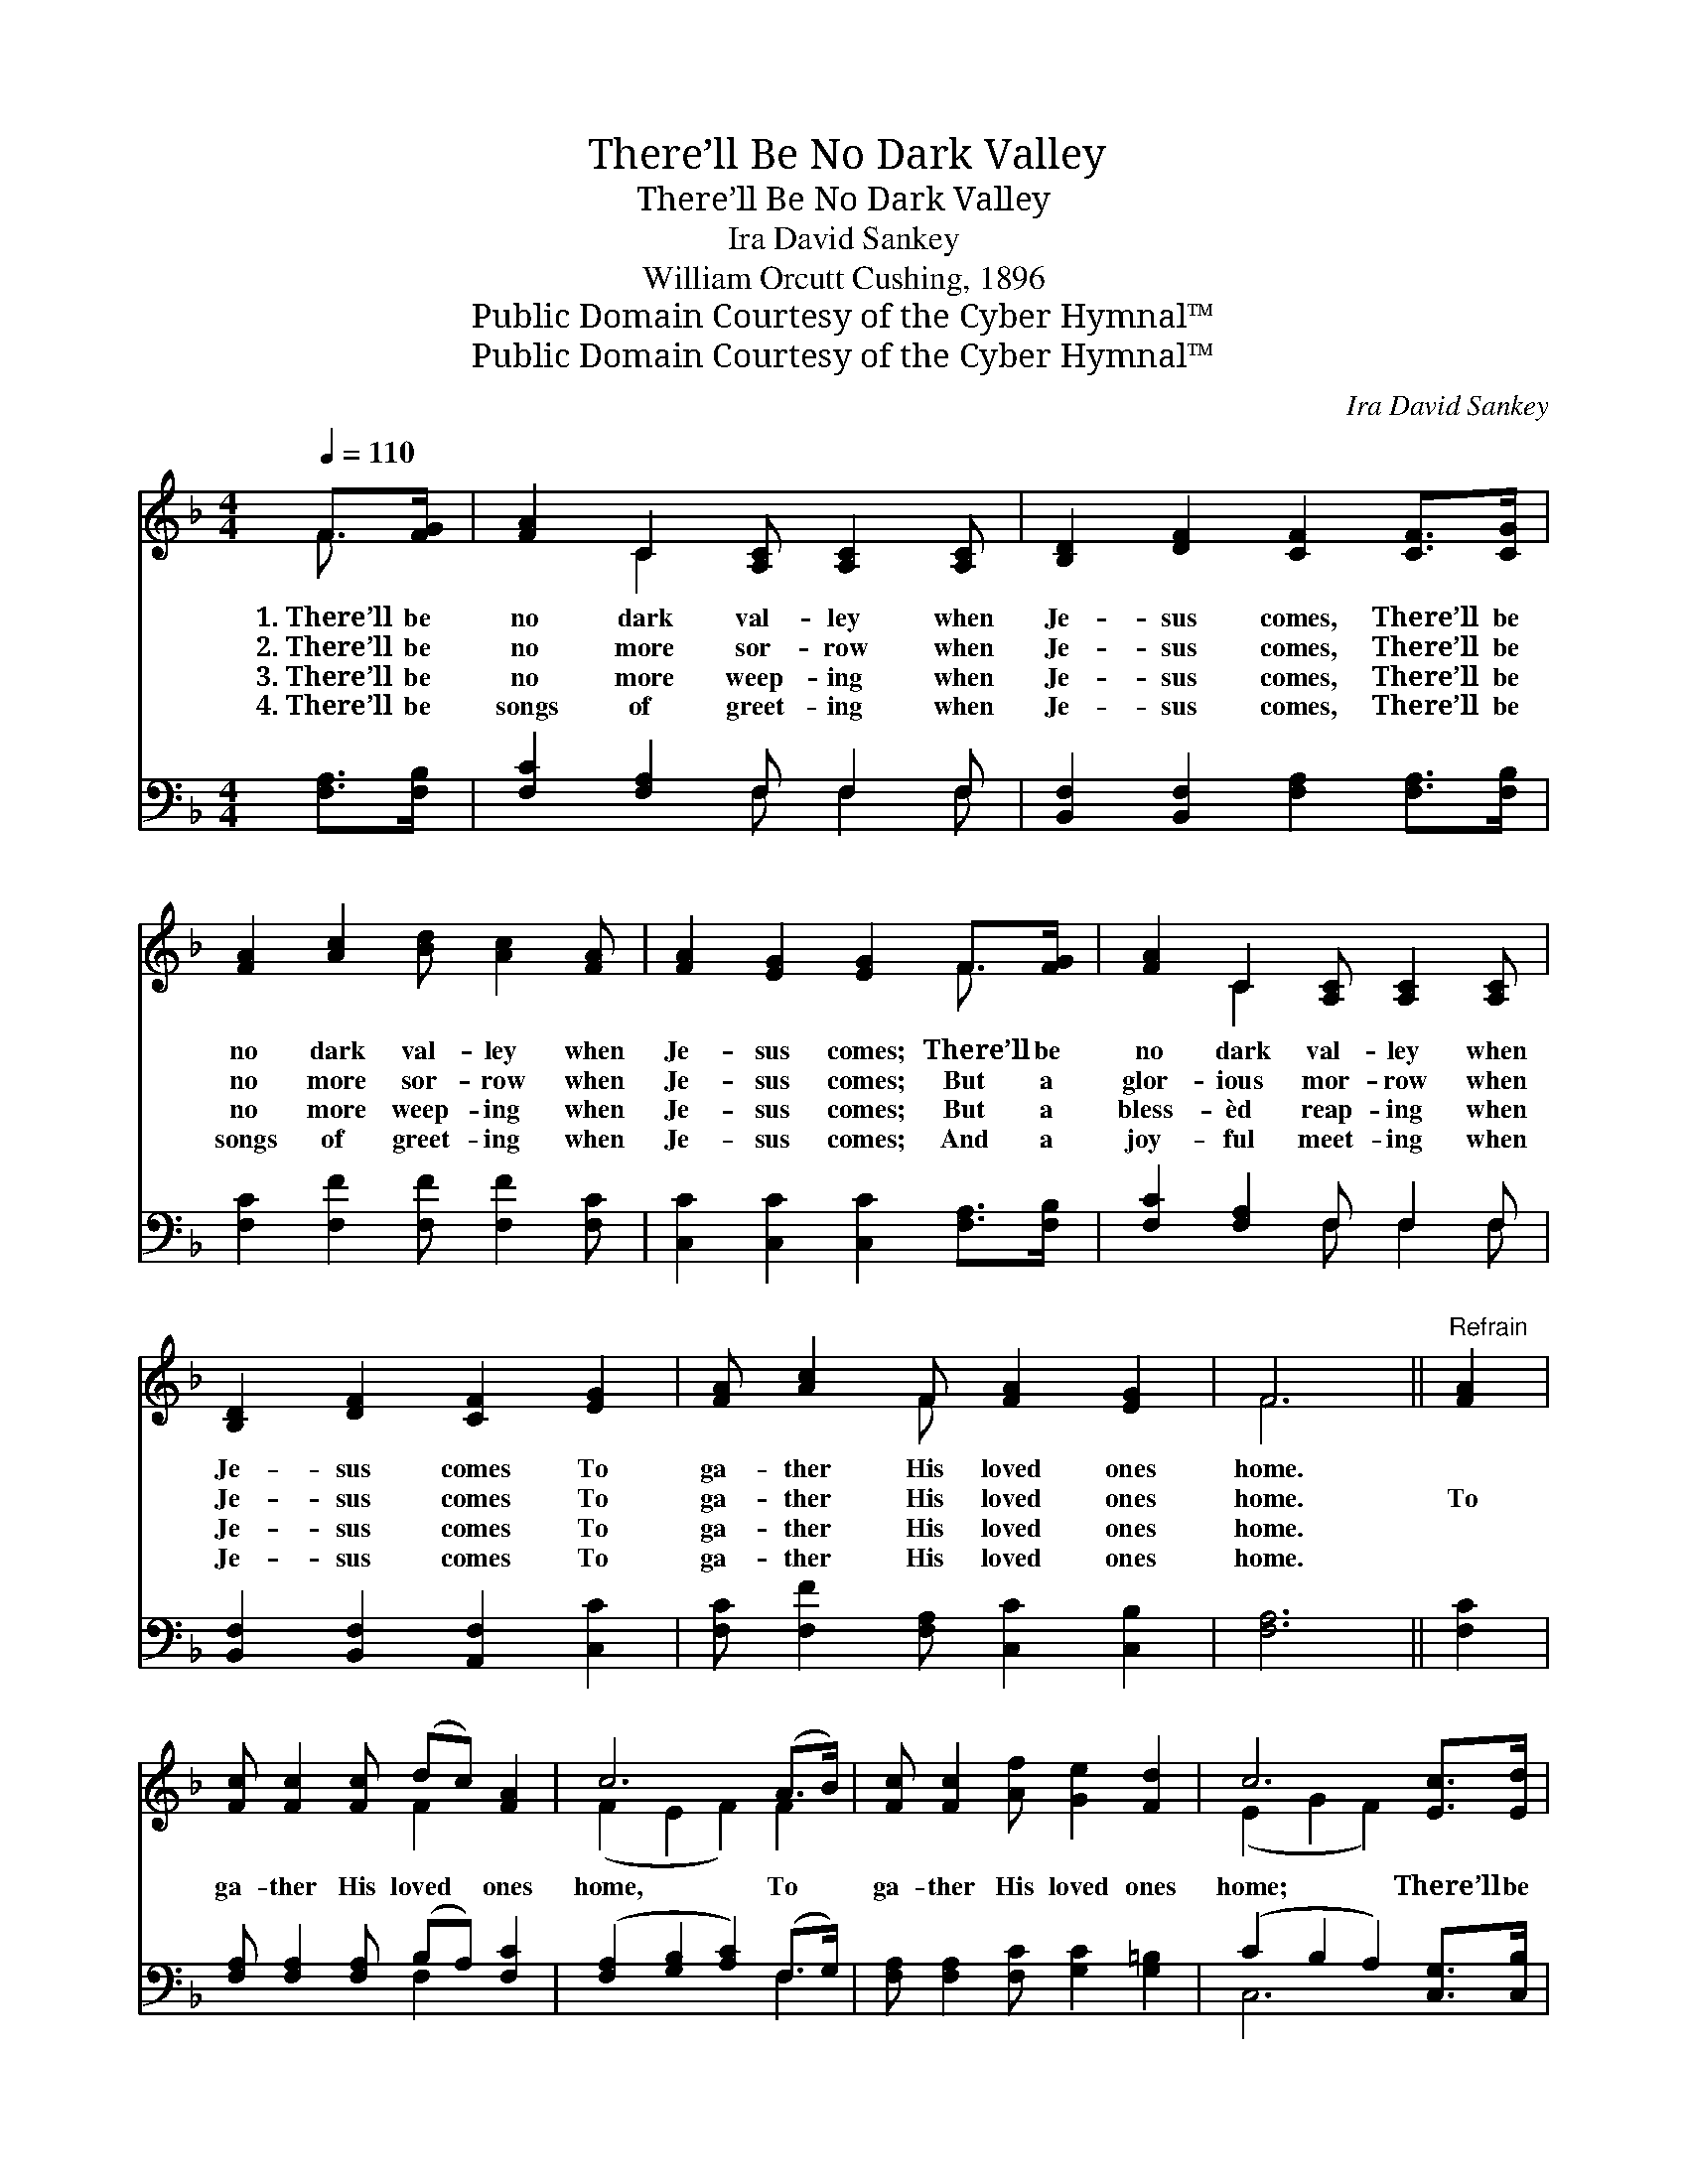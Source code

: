 X:1
T:There’ll Be No Dark Valley
T:There’ll Be No Dark Valley
T:Ira David Sankey
T:William Orcutt Cushing, 1896
T:Public Domain Courtesy of the Cyber Hymnal™
T:Public Domain Courtesy of the Cyber Hymnal™
C:Ira David Sankey
Z:Public Domain
Z:Courtesy of the Cyber Hymnal™
%%score ( 1 2 ) ( 3 4 )
L:1/8
Q:1/4=110
M:4/4
K:F
V:1 treble 
V:2 treble 
V:3 bass 
V:4 bass 
V:1
 F>[FG] | [FA]2 C2 [A,C] [A,C]2 [A,C] | [B,D]2 [DF]2 [CF]2 [CF]>[CG] | %3
w: 1.~There’ll be|no dark val- ley when|Je- sus comes, There’ll be|
w: 2.~There’ll be|no more sor- row when|Je- sus comes, There’ll be|
w: 3.~There’ll be|no more weep- ing when|Je- sus comes, There’ll be|
w: 4.~There’ll be|songs of greet- ing when|Je- sus comes, There’ll be|
 [FA]2 [Ac]2 [Bd] [Ac]2 [FA] | [FA]2 [EG]2 [EG]2 F>[FG] | [FA]2 C2 [A,C] [A,C]2 [A,C] | %6
w: no dark val- ley when|Je- sus comes; There’ll be|no dark val- ley when|
w: no more sor- row when|Je- sus comes; But a|glor- ious mor- row when|
w: no more weep- ing when|Je- sus comes; But a|bless- èd reap- ing when|
w: songs of greet- ing when|Je- sus comes; And a|joy- ful meet- ing when|
 [B,D]2 [DF]2 [CF]2 [EG]2 | [FA] [Ac]2 F [FA]2 [EG]2 | F6 ||"^Refrain" [FA]2 | %10
w: Je- sus comes To|ga- ther His loved ones|home.||
w: Je- sus comes To|ga- ther His loved ones|home.|To|
w: Je- sus comes To|ga- ther His loved ones|home.||
w: Je- sus comes To|ga- ther His loved ones|home.||
 [Fc] [Fc]2 [Fc] (dc) [FA]2 | c6 (A>B) | [Fc] [Fc]2 [Af] [Ge]2 [Fd]2 | c6 [Ec]>[Ed] | %14
w: ||||
w: ga- ther His loved * ones|home, To *|ga- ther His loved ones|home; There’ll be|
w: ||||
w: ||||
 [Fc]2 [CF]2 [CA] [CA]2 [A,C] | [B,D]2 [DF]2 [CF]2 [EG]2 | [FA] [Ac]2 F [FA]2 [EG]2 | F6 |] %18
w: ||||
w: no dark val- ley when|Je- sus comes To|ga- ther His loved ones|home.|
w: ||||
w: ||||
V:2
 F3/2 x/ | x2 C2 x4 | x8 | x8 | x6 F3/2 x/ | x2 C2 x4 | x8 | x3 F x4 | F6 || x2 | x4 F2 x2 | %11
 (F2 E2 F2) F2 | x8 | (E2 G2 F2) x2 | x8 | x8 | x3 F x4 | F6 |] %18
V:3
 [F,A,]>[F,B,] | [F,C]2 [F,A,]2 F, F,2 F, | [B,,F,]2 [B,,F,]2 [F,A,]2 [F,A,]>[F,B,] | %3
 [F,C]2 [F,F]2 [F,F] [F,F]2 [F,C] | [C,C]2 [C,C]2 [C,C]2 [F,A,]>[F,B,] | [F,C]2 [F,A,]2 F, F,2 F, | %6
 [B,,F,]2 [B,,F,]2 [A,,F,]2 [C,C]2 | [F,C] [F,F]2 [F,A,] [C,C]2 [C,B,]2 | [F,A,]6 || [F,C]2 | %10
 [F,A,] [F,A,]2 [F,A,] (B,A,) [F,C]2 | ([F,A,]2 [G,B,]2 [A,C]2) (F,>G,) | %12
 [F,A,] [F,A,]2 [F,C] [G,C]2 [G,=B,]2 | (C2 B,2 A,2) [C,G,]>[C,B,] | [F,A,]2 [F,A,]2 F, F,2 F, | %15
 [B,,F,]2 [B,,F,]2 [A,,F,]2 [C,C]2 | [F,C] [F,F]2 [F,A,] [C,C]2 [C,B,]2 | [F,A,]6 |] %18
V:4
 x2 | x4 F, F,2 F, | x8 | x8 | x8 | x4 F, F,2 F, | x8 | x8 | x6 || x2 | x4 F,2 x2 | x6 F,2 | x8 | %13
 C,6 x2 | x4 F, F,2 F, | x8 | x8 | x6 |] %18

